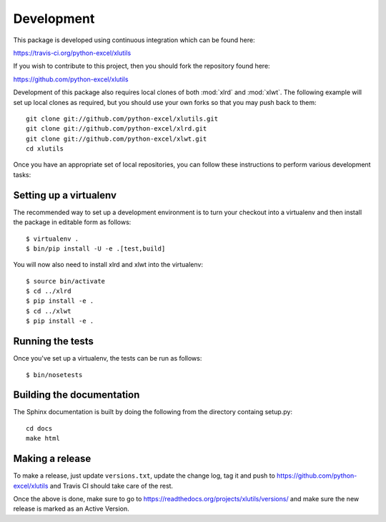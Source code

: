 Development
===========

.. highlight:: bash

This package is developed using continuous integration which can be
found here:

https://travis-ci.org/python-excel/xlutils

If you wish to contribute to this project, then you should fork the
repository found here:

https://github.com/python-excel/xlutils

Development of this package also requires local clones of both
:mod:`xlrd` and :mod:`xlwt`. The following example will set up local
clones as required, but you should use your own forks so that you may
push back to them::

  git clone git://github.com/python-excel/xlutils.git
  git clone git://github.com/python-excel/xlrd.git
  git clone git://github.com/python-excel/xlwt.git
  cd xlutils

Once you have an appropriate set of local repositories, you can follow
these instructions to perform various development tasks:

Setting up a virtualenv
-----------------------

The recommended way to set up a development environment is to turn
your checkout into a virtualenv and then install the package in
editable form as follows::

  $ virtualenv .
  $ bin/pip install -U -e .[test,build]

You will now also need to install xlrd and xlwt into the virtualenv::

  $ source bin/activate
  $ cd ../xlrd
  $ pip install -e .
  $ cd ../xlwt
  $ pip install -e .

Running the tests
-----------------

Once you've set up a virtualenv, the tests can be run as follows::

  $ bin/nosetests

Building the documentation
--------------------------

The Sphinx documentation is built by doing the following from the
directory containg setup.py::

  cd docs
  make html

Making a release
----------------

To make a release, just update ``versions.txt``, update the change log, tag it
and push to https://github.com/python-excel/xlutils
and Travis CI should take care of the rest.

Once the above is done, make sure to go to
https://readthedocs.org/projects/xlutils/versions/
and make sure the new release is marked as an Active Version.

